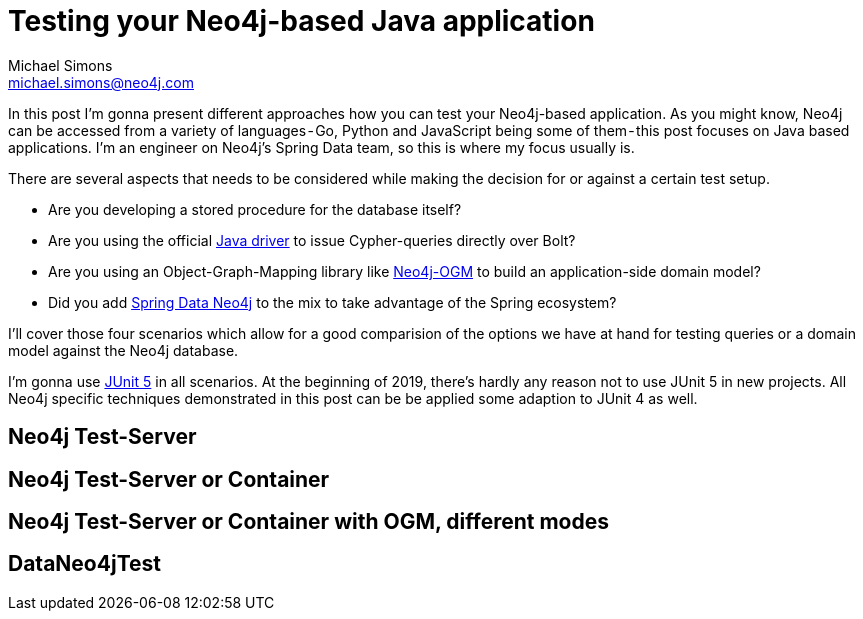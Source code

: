 = Testing your Neo4j-based Java application
Michael Simons <michael.simons@neo4j.com>
:doctype: article
:lang: de
:listing-caption: Listing
:source-highlighter: coderay
:icons: font
:sectlink: true
:sectanchors: true
:xrefstyle: short
:tabsize: 4

In this post I'm gonna present different approaches how you can test your Neo4j-based application.
As you might know, Neo4j can be accessed from a variety of languages - Go, Python and JavaScript being some of them - this post focuses on Java based applications.
I'm an engineer on Neo4j's Spring Data team, so this is where my focus usually is.

There are several aspects that needs to be considered while making the decision for or against a certain test setup.

* Are you developing a stored procedure for the database itself?
* Are you using the official https://github.com/neo4j/neo4j-java-driver[Java driver] to issue Cypher-queries directly over Bolt?
* Are you using an Object-Graph-Mapping library like https://github.com/neo4j/neo4j-ogm[Neo4j-OGM] to build an application-side domain model?
* Did you add https://github.com/spring-projects/spring-data-neo4j[Spring Data Neo4j] to the mix to take advantage of the Spring ecosystem?

I'll cover those four scenarios which allow for a good comparision of the options we have at hand for testing queries or a domain model against the Neo4j database.

I'm gonna use https://junit.org/junit5/[JUnit 5] in all scenarios.
At the beginning of 2019, there's hardly any reason not to use JUnit 5 in new projects.
All Neo4j specific techniques demonstrated in this post can be be applied some adaption to JUnit 4 as well.

== Neo4j Test-Server

== Neo4j Test-Server or Container

== Neo4j Test-Server or Container with OGM, different modes

== DataNeo4jTest
